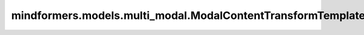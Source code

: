 mindformers.models.multi_modal.ModalContentTransformTemplate
=========================================================================

.. py:class:: mindformers.models.multi_modal.ModalContentTransformTemplate(output_columns=None, tokenizer=None, mode="predict", vstack_columns=None, modal_content_padding_size=1, max_length=2048, **kwargs)

    转换模态内容模板的基类，可以被特定的模型实现。子类可以通过重写 ``build_conversion_input_text`` 、 ``update_result_before_output`` 、 ``batch`` 、 ``post_process`` 方法来达到模型的期望值。

    参数：
        - **output_columns** (List[str], 可选) - 指定要输出的列。默认值： ``None`` 。
        - **tokenizer** (Tokenizer, 可选) - 构建好的模型tokenizer。默认值： ``None`` 。
        - **mode** (str, 可选) - 运行模式，推理 ``predict`` 或者训练 ``train`` 。默认值： ``predict`` 。
        - **vstack_columns** (List[str], 可选) - 指定批处理数据时将使用vstack的列。默认值： ``None`` 。
        - **modal_content_padding_size** (int, 可选) - 在训练模式下使用，给继承的 ``Template`` 子类使用，通常表示一个训练样本内支持的模态内容（例如图片）的最大数量，当一个训练样本的模态内容数量小于该值时，会将模态内容扩增至该值。默认值： ``1`` 。
        - **max_length** (int, 可选) - 在训练模式下使用，给继承的Template子类使用，通常表示一个训练样本在分词之后的内容掩码完之后补齐到的最大长度。默认值： ``2048`` 。
        - **kwargs** (dict, 可选) - 一个可变数量的关键字参数，为待扩展的关键字参数预留。

    .. py:method:: batch(data_list, token_padding_length, **kwargs)

        批量处理数据项中的每一列数据。

        参数：
            - **data_list** (list) - 一个包含多个数据项的列表。
            - **token_padding_length** (int) - 用于填充 ``token`` 长度，确保所有文本数据具有相同的长度。
            - **kwargs** (dict, 可选) - 一个可变数量的关键字参数，为待扩展的关键字参数预留。

        返回：
            字典类型，用于存储批量化后的数据。

    .. py:method:: build_conversation_input_text(raw_inputs, result_recorder)
        :classmethod:

        在推理模式下，将传入的文本数据处理成对话的形式，通常被子类继承使用。

        参数：
            - **raw_inputs** (str) - 输入的数据。
            - **result_recorder** (DataRecord) -  结果数据记录器，用于记录在推理过程中想要保存的数据，数值通过调用 ``DataRecord`` 的 ``put`` 方法进行数据存储。

        返回：
            字符串类型，一个处理好的对话形式文本。

    .. py:method:: build_labels(text_id_list, result_recorder, **kwargs)

        在训练模式下使用，给继承的子类使用，用于从文本数据中构建训练时所需的标签。

        参数：
            - **text_id_list** (list) - 包含文本数据标识符或索引的列表。
            - **result_recorder** (DataRecord) -  结果数据记录器，用于记录在推理过程中想要保存的数据，数值通过调用 ``DataRecord`` 的 ``put`` 方法进行数据存储。
            - **kwargs** (dict, 可选) - 一个可变数量的关键字参数，为待扩展的关键字参数预留。

    .. py:method:: build_modal_context(input_ids, result_recorder, **kwargs)

        根据模态生成器的要求，对输入的数据进行处理，最终返回经过处理的数据。

        参数：
            - **input_ids** (list) - 输入的数据。
            - **result_recorder** (DataRecord) -  结果数据记录器，用于记录在推理过程中想要保存的数据，数值通过调用 ``DataRecord`` 的 ``put`` 方法进行数据存储。
            - **kwargs** (dict, 可选) - 一个可变数量的关键字参数，为待扩展的关键字参数预留。

        返回：
            列表类型，经过处理后的数据。

    .. py:method:: get_need_update_output_items(result)
        :staticmethod:

        获取需要更新的输出项。

        参数：
            - **result** (DataRecord) - 结果数据记录器，用于记录在推理过程中想要保存的数据，数值通过调用 ``DataRecord`` 的 ``put`` 方法进行数据存储。

        返回：
            字典类型，默认为一个空字典。

    .. py:method:: post_process(output_ids, **kwargs)

        将模型输出的序列解码为文本字符串。

        参数：
            - **output_ids** (list) -  一个包含模型输出序列的列表。
            - **kwargs** (dict, 可选) - 一个可变数量的关键字参数，为待扩展的关键字参数预留。

        返回：
            列表类型，包含所有解码后的文本字符串。

    .. py:method:: process_predict_query(query_ele_list, result_recorder)

        在推理模式下，通过遍历找到相应的模态构建器并对其进行处理。

        参数：
            - **query_ele_list** (List[dict]) - 一个预测请求的元素列表，形式如： ``[{"image":"/path/to/image"}, {"text":"describe image in English"}]`` 。
            - **result_recorder** (DataRecord) - 结果数据记录器，用于记录在推理过程中想要保存的数据，数值通过调用 ``DataRecord`` 的 ``put`` 方法进行数据存储。

        返回：
            数组类型，经过每个模态生成器处理过的文本结果。

    .. py:method:: process_train_item(conversation_list, result_recorder)

        在训练模式下，通过遍历找到相应的模态构建器并对其进行处理。

        参数：
            - **conversation_list** (List[List]) - 一个对话数据的元素列表，形式如： ``[["user", "<img>/path/to/image<img>describe image in English:"], ["assistant", "the image describe ...."]]`` 。
            - **result_recorder** (DataRecord) -  结果数据记录器，用于记录在推理过程中想要保存的数据，数值通过调用 ``DataRecord`` 的 ``put`` 方法进行数据存储。

        返回：
            数组类型，经过每个模态生成器处理过的文本结果。

    .. py:method:: supported_modal()
        :classmethod:

        用于返回一个实例所支持的模态生成器的类型。

        返回：
            列表类型，包含一个实例所支持的模态生成器的类型。
